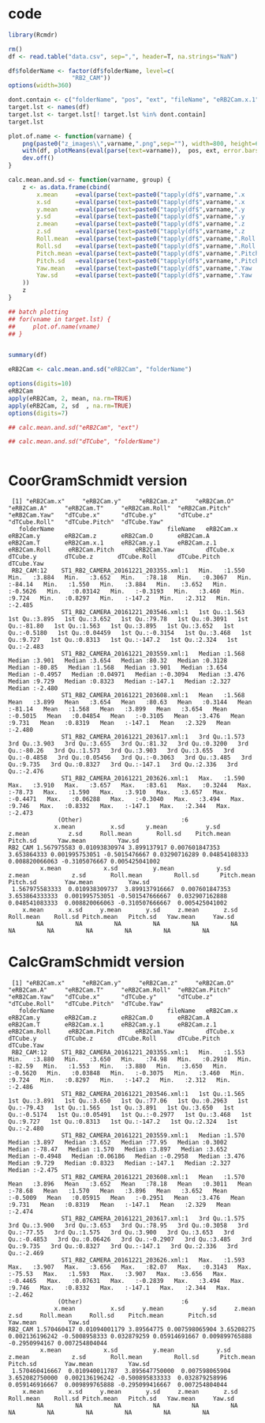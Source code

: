 * code
#+BEGIN_SRC R :results output
  library(Rcmdr)

  rm()
  df <- read.table("data.csv", sep=",", header=T, na.strings="NaN")

  df$folderName <- factor(df$folderName, level=c(
                    "RB2_CAM"))
  options(width=360)

  dont.contain <- c("folderName", "pos", "ext", "fileName", "eRB2Cam.x.1", "eRB2Cam.y.1", "eRB2Cam.z.1")
  target.lst <- names(df)
  target.lst <- target.lst[! target.lst %in% dont.contain]
  target.lst

  plot.of.name <- function(varname) {
      png(paste0("z_images\\",varname,".png",sep=""), width=800, height=600)
      with(df, plotMeans(eval(parse(text=varname)),  pos, ext, error.bars="sd", ylab=varname))
      dev.off()
  }

  calc.mean.and.sd <- function(varname, group) {
      z <- as.data.frame(cbind(
          x.mean     =eval(parse(text=paste0("tapply(df$",varname,".x     , df$", group, ", mean, na.rm=TRUE)", sep=""))),
          x.sd       =eval(parse(text=paste0("tapply(df$",varname,".x     , df$", group, ", sd  , na.rm=TRUE)", sep=""))),
          y.mean     =eval(parse(text=paste0("tapply(df$",varname,".y     , df$", group, ", mean, na.rm=TRUE)", sep=""))),
          y.sd       =eval(parse(text=paste0("tapply(df$",varname,".y     , df$", group, ", sd  , na.rm=TRUE)", sep=""))),
          z.mean     =eval(parse(text=paste0("tapply(df$",varname,".z     , df$", group, ", mean, na.rm=TRUE)", sep=""))),
          z.sd       =eval(parse(text=paste0("tapply(df$",varname,".z     , df$", group, ", sd  , na.rm=TRUE)", sep=""))),
          Roll.mean  =eval(parse(text=paste0("tapply(df$",varname,".Roll  , df$", group, ", mean, na.rm=TRUE)", sep=""))),
          Roll.sd    =eval(parse(text=paste0("tapply(df$",varname,".Roll  , df$", group, ", sd  , na.rm=TRUE)", sep=""))),
          Pitch.mean =eval(parse(text=paste0("tapply(df$",varname,".Pitch , df$", group, ", mean, na.rm=TRUE)", sep=""))),
          Pitch.sd   =eval(parse(text=paste0("tapply(df$",varname,".Pitch , df$", group, ", sd  , na.rm=TRUE)", sep=""))),
          Yaw.mean   =eval(parse(text=paste0("tapply(df$",varname,".Yaw   , df$", group, ", mean, na.rm=TRUE)", sep=""))),
          Yaw.sd     =eval(parse(text=paste0("tapply(df$",varname,".Yaw   , df$", group, ", sd  , na.rm=TRUE)", sep="")))
      ))
      z
  }

  ## batch plotting
  ## for(vname in target.lst) {
  ##     plot.of.name(vname)
  ## }


  summary(df)

  eRB2Cam <- calc.mean.and.sd("eRB2Cam", "folderName")

  options(digits=10)
  eRB2Cam
  apply(eRB2Cam, 2, mean, na.rm=TRUE)
  apply(eRB2Cam, 2, sd  , na.rm=TRUE)
  options(digits=7)

  ## calc.mean.and.sd("eRB2Cam", "ext")

  ## calc.mean.and.sd("dTCube", "folderName")


#+END_SRC
* CoorGramSchmidt version
#+RESULTS:
#+begin_example
 [1] "eRB2Cam.x"     "eRB2Cam.y"     "eRB2Cam.z"     "eRB2Cam.O"     "eRB2Cam.A"     "eRB2Cam.T"     "eRB2Cam.Roll"  "eRB2Cam.Pitch" "eRB2Cam.Yaw"   "dTCube.x"      "dTCube.y"      "dTCube.z"      "dTCube.Roll"   "dTCube.Pitch"  "dTCube.Yaw"   
   folderName                                fileName   eRB2Cam.x       eRB2Cam.y       eRB2Cam.z       eRB2Cam.O       eRB2Cam.A        eRB2Cam.T       eRB2Cam.x.1     eRB2Cam.y.1     eRB2Cam.z.1     eRB2Cam.Roll     eRB2Cam.Pitch      eRB2Cam.Yaw         dTCube.x        dTCube.y        dTCube.z       dTCube.Roll      dTCube.Pitch     dTCube.Yaw    
 RB2_CAM:12    ST1_RB2_CAMERA_20161221_203355.xml:1   Min.   :1.550   Min.   :3.884   Min.   :3.652   Min.   :78.18   Min.   :0.3067   Min.   :-84.14   Min.   :1.550   Min.   :3.884   Min.   :3.652   Min.   :-0.5626   Min.   :0.03142   Min.   :-0.3193   Min.   :3.460   Min.   :9.724   Min.   :0.8297   Min.   :-147.2   Min.   :2.312   Min.   :-2.485  
               ST1_RB2_CAMERA_20161221_203546.xml:1   1st Qu.:1.563   1st Qu.:3.895   1st Qu.:3.652   1st Qu.:79.78   1st Qu.:0.3091   1st Qu.:-81.80   1st Qu.:1.563   1st Qu.:3.895   1st Qu.:3.652   1st Qu.:-0.5180   1st Qu.:0.04459   1st Qu.:-0.3154   1st Qu.:3.468   1st Qu.:9.727   1st Qu.:0.8313   1st Qu.:-147.2   1st Qu.:2.324   1st Qu.:-2.483  
               ST1_RB2_CAMERA_20161221_203559.xml:1   Median :1.568   Median :3.901   Median :3.654   Median :80.32   Median :0.3128   Median :-80.85   Median :1.568   Median :3.901   Median :3.654   Median :-0.4957   Median :0.04971   Median :-0.3094   Median :3.476   Median :9.729   Median :0.8323   Median :-147.1   Median :2.327   Median :-2.480  
               ST1_RB2_CAMERA_20161221_203608.xml:1   Mean   :1.568   Mean   :3.899   Mean   :3.654   Mean   :80.63   Mean   :0.3144   Mean   :-81.14   Mean   :1.568   Mean   :3.899   Mean   :3.654   Mean   :-0.5015   Mean   :0.04854   Mean   :-0.3105   Mean   :3.476   Mean   :9.731   Mean   :0.8319   Mean   :-147.1   Mean   :2.329   Mean   :-2.480  
               ST1_RB2_CAMERA_20161221_203617.xml:1   3rd Qu.:1.573   3rd Qu.:3.903   3rd Qu.:3.655   3rd Qu.:81.32   3rd Qu.:0.3200   3rd Qu.:-80.26   3rd Qu.:1.573   3rd Qu.:3.903   3rd Qu.:3.655   3rd Qu.:-0.4858   3rd Qu.:0.05456   3rd Qu.:-0.3063   3rd Qu.:3.485   3rd Qu.:9.735   3rd Qu.:0.8327   3rd Qu.:-147.1   3rd Qu.:2.336   3rd Qu.:-2.476  
               ST1_RB2_CAMERA_20161221_203626.xml:1   Max.   :1.590   Max.   :3.910   Max.   :3.657   Max.   :83.61   Max.   :0.3244   Max.   :-78.73   Max.   :1.590   Max.   :3.910   Max.   :3.657   Max.   :-0.4471   Max.   :0.06288   Max.   :-0.3040   Max.   :3.494   Max.   :9.746   Max.   :0.8332   Max.   :-147.1   Max.   :2.344   Max.   :-2.473  
              (Other)                            :6                                                                                                                                                                                                                                                                                                             
             x.mean          x.sd      y.mean           y.sd      z.mean           z.sd     Roll.mean       Roll.sd    Pitch.mean       Pitch.sd      Yaw.mean         Yaw.sd
RB2_CAM 1.567975583 0.01093830974 3.899137917 0.007601847353 3.653864333 0.001995753051 -0.5015476667 0.03290716289 0.04854108333 0.008820066063 -0.3105076667 0.005425041002
         x.mean            x.sd          y.mean            y.sd          z.mean            z.sd       Roll.mean         Roll.sd      Pitch.mean        Pitch.sd        Yaw.mean          Yaw.sd 
 1.567975583333  0.010938309737  3.899137916667  0.007601847353  3.653864333333  0.001995753051 -0.501547666667  0.032907162888  0.048541083333  0.008820066063 -0.310507666667  0.005425041002 
    x.mean       x.sd     y.mean       y.sd     z.mean       z.sd  Roll.mean    Roll.sd Pitch.mean   Pitch.sd   Yaw.mean     Yaw.sd 
        NA         NA         NA         NA         NA         NA         NA         NA         NA         NA         NA         NA 
#+end_example

* CalcGramSchmidt version
#+RESULTS:
#+begin_example
 [1] "eRB2Cam.x"     "eRB2Cam.y"     "eRB2Cam.z"     "eRB2Cam.O"     "eRB2Cam.A"     "eRB2Cam.T"     "eRB2Cam.Roll"  "eRB2Cam.Pitch" "eRB2Cam.Yaw"   "dTCube.x"      "dTCube.y"      "dTCube.z"      "dTCube.Roll"   "dTCube.Pitch"  "dTCube.Yaw"   
   folderName                                fileName   eRB2Cam.x       eRB2Cam.y       eRB2Cam.z       eRB2Cam.O       eRB2Cam.A        eRB2Cam.T       eRB2Cam.x.1     eRB2Cam.y.1     eRB2Cam.z.1     eRB2Cam.Roll     eRB2Cam.Pitch      eRB2Cam.Yaw         dTCube.x        dTCube.y        dTCube.z       dTCube.Roll      dTCube.Pitch     dTCube.Yaw    
 RB2_CAM:12    ST1_RB2_CAMERA_20161221_203355.xml:1   Min.   :1.553   Min.   :3.880   Min.   :3.650   Min.   :74.98   Min.   :0.2910   Min.   :-82.59   Min.   :1.553   Min.   :3.880   Min.   :3.650   Min.   :-0.5620   Min.   :0.03848   Min.   :-0.3075   Min.   :3.460   Min.   :9.724   Min.   :0.8297   Min.   :-147.2   Min.   :2.312   Min.   :-2.486  
               ST1_RB2_CAMERA_20161221_203546.xml:1   1st Qu.:1.565   1st Qu.:3.891   1st Qu.:3.650   1st Qu.:77.06   1st Qu.:0.2963   1st Qu.:-79.43   1st Qu.:1.565   1st Qu.:3.891   1st Qu.:3.650   1st Qu.:-0.5174   1st Qu.:0.05491   1st Qu.:-0.2977   1st Qu.:3.468   1st Qu.:9.727   1st Qu.:0.8313   1st Qu.:-147.2   1st Qu.:2.324   1st Qu.:-2.480  
               ST1_RB2_CAMERA_20161221_203559.xml:1   Median :1.570   Median :3.897   Median :3.652   Median :77.95   Median :0.3002   Median :-78.47   Median :1.570   Median :3.897   Median :3.652   Median :-0.4948   Median :0.06186   Median :-0.2958   Median :3.476   Median :9.729   Median :0.8323   Median :-147.1   Median :2.327   Median :-2.475  
               ST1_RB2_CAMERA_20161221_203608.xml:1   Mean   :1.570   Mean   :3.896   Mean   :3.652   Mean   :78.18   Mean   :0.3011   Mean   :-78.68   Mean   :1.570   Mean   :3.896   Mean   :3.652   Mean   :-0.5009   Mean   :0.05915   Mean   :-0.2951   Mean   :3.476   Mean   :9.731   Mean   :0.8319   Mean   :-147.1   Mean   :2.329   Mean   :-2.474  
               ST1_RB2_CAMERA_20161221_203617.xml:1   3rd Qu.:1.575   3rd Qu.:3.900   3rd Qu.:3.653   3rd Qu.:78.95   3rd Qu.:0.3058   3rd Qu.:-77.55   3rd Qu.:1.575   3rd Qu.:3.900   3rd Qu.:3.653   3rd Qu.:-0.4853   3rd Qu.:0.06426   3rd Qu.:-0.2907   3rd Qu.:3.485   3rd Qu.:9.735   3rd Qu.:0.8327   3rd Qu.:-147.1   3rd Qu.:2.336   3rd Qu.:-2.469  
               ST1_RB2_CAMERA_20161221_203626.xml:1   Max.   :1.593   Max.   :3.907   Max.   :3.656   Max.   :82.07   Max.   :0.3143   Max.   :-75.53   Max.   :1.593   Max.   :3.907   Max.   :3.656   Max.   :-0.4465   Max.   :0.07631   Max.   :-0.2839   Max.   :3.494   Max.   :9.746   Max.   :0.8332   Max.   :-147.1   Max.   :2.344   Max.   :-2.462  
              (Other)                            :6                                                                                                                                                                                                                                                                                                             
             x.mean          x.sd     y.mean           y.sd     z.mean           z.sd     Roll.mean     Roll.sd    Pitch.mean       Pitch.sd      Yaw.mean         Yaw.sd
RB2_CAM 1.570460417 0.01094001179 3.89564775 0.007598065904 3.65208275 0.002136196242 -0.5008958333 0.032879259 0.05914691667 0.009899765888 -0.2950994167 0.007254804044
         x.mean            x.sd          y.mean            y.sd          z.mean            z.sd       Roll.mean         Roll.sd      Pitch.mean        Pitch.sd        Yaw.mean          Yaw.sd 
 1.570460416667  0.010940011787  3.895647750000  0.007598065904  3.652082750000  0.002136196242 -0.500895833333  0.032879258996  0.059146916667  0.009899765888 -0.295099416667  0.007254804044 
    x.mean       x.sd     y.mean       y.sd     z.mean       z.sd  Roll.mean    Roll.sd Pitch.mean   Pitch.sd   Yaw.mean     Yaw.sd 
        NA         NA         NA         NA         NA         NA         NA         NA         NA         NA         NA         NA 
#+end_example

